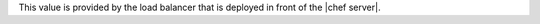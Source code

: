 .. The contents of this file are included in multiple topics.
.. This file should not be changed in a way that hinders its ability to appear in multiple documentation sets.


This value is provided by the load balancer that is deployed in front of the |chef server|. 
